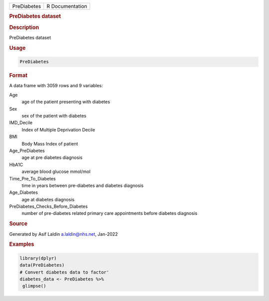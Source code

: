 .. container::

   .. container::

      =========== ===============
      PreDiabetes R Documentation
      =========== ===============

      .. rubric:: PreDiabetes dataset
         :name: prediabetes-dataset

      .. rubric:: Description
         :name: description

      PreDiabetes dataset

      .. rubric:: Usage
         :name: usage

      .. code:: R

         PreDiabetes

      .. rubric:: Format
         :name: format

      A data frame with 3059 rows and 9 variables:

      Age
         age of the patient presenting with diabetes

      Sex
         sex of the patient with diabetes

      IMD_Decile
         Index of Multiple Deprivation Decile

      BMI
         Body Mass Index of patient

      Age_PreDiabetes
         age at pre diabetes diagnosis

      HbA1C
         average blood glucose mmol/mol

      Time_Pre_To_Diabetes
         time in years between pre-diabetes and diabetes diagnosis

      Age_Diabetes
         age at diabetes diagnosis

      PreDiabetes_Checks_Before_Diabetes
         number of pre-diabetes related primary care appointments before
         diabetes diagnosis

      .. rubric:: Source
         :name: source

      Generated by Asif Laldin a.laldin@nhs.net, Jan-2022

      .. rubric:: Examples
         :name: examples

      .. code:: R

         library(dplyr)
         data(PreDiabetes)
         # Convert diabetes data to factor'
         diabetes_data <- PreDiabetes %>%
          glimpse()
